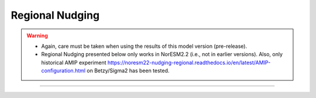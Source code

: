 Regional Nudging
=============================================

.. warning::
  * Again, care must be taken when using the results of this model version (pre-release). 
  * Regional Nudging presented below only works in NorESM2.2 (i.e., not in earlier versions). Also, only historical AMIP experiment https://noresm22-nudging-regional.readthedocs.io/en/latest/AMIP-configuration.html on Betzy/Sigma2 has been tested.

---------------------


